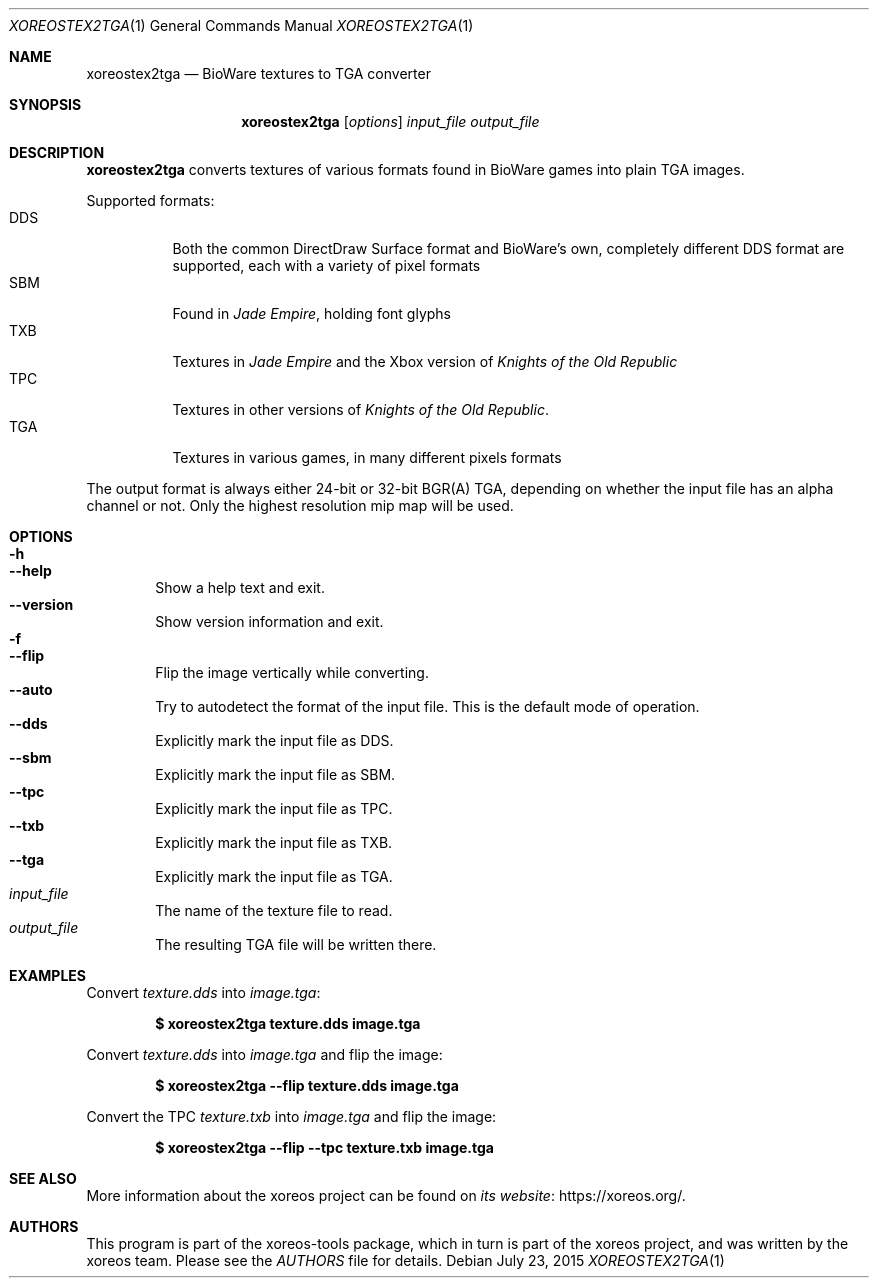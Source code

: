 .Dd July 23, 2015
.Dt XOREOSTEX2TGA 1
.Os
.Sh NAME
.Nm xoreostex2tga
.Nd BioWare textures to TGA converter
.Sh SYNOPSIS
.Nm xoreostex2tga
.Op Ar options
.Ar input_file output_file
.Sh DESCRIPTION
.Nm
converts textures of various formats found in BioWare games into
plain TGA images.
.Pp
Supported formats:
.Bl -tag -compact -width Ds
.It DDS
Both the common DirectDraw Surface format and BioWare's own,
completely different DDS format are supported, each with a variety
of pixel formats
.It SBM
Found in
.Em Jade Empire ,
holding font glyphs
.It TXB
Textures in
.Em Jade Empire
and the Xbox version of
.Em Knights of the Old Republic
.It TPC
Textures in other versions of
.Em Knights of the Old Republic .
.It TGA
Textures in various games, in many different pixels formats
.El
.Pp
The output format is always either 24-bit or 32-bit BGR(A) TGA,
depending on whether the input file has an alpha channel or not.
Only the highest resolution mip map will be used.
.Sh OPTIONS
.Bl -tag -width xxxx -compact
.It Fl h
.It Fl Fl help
Show a help text and exit.
.It Fl Fl version
Show version information and exit.
.It Fl f
.It Fl Fl flip
Flip the image vertically while converting.
.It Fl Fl auto
Try to autodetect the format of the input file.
This is the default mode of operation.
.It Fl Fl dds
Explicitly mark the input file as DDS.
.It Fl Fl sbm
Explicitly mark the input file as SBM.
.It Fl Fl tpc
Explicitly mark the input file as TPC.
.It Fl Fl txb
Explicitly mark the input file as TXB.
.It Fl Fl tga
Explicitly mark the input file as TGA.
.El
.Bl -tag -width xxxx -compact
.It Ar input_file
The name of the texture file to read.
.It Ar output_file
The resulting TGA file will be written there.
.El
.Sh EXAMPLES
Convert
.Pa texture.dds
into
.Pa image.tga :
.Pp
.Dl $ xoreostex2tga texture.dds image.tga
.Pp
Convert
.Pa texture.dds
into
.Pa image.tga
and flip the image:
.Pp
.Dl $ xoreostex2tga --flip texture.dds image.tga
.Pp
Convert the TPC
.Pa texture.txb
into
.Pa image.tga
and flip the image:
.Pp
.Dl $ xoreostex2tga --flip --tpc texture.txb image.tga
.Sh SEE ALSO
More information about the xoreos project can be found on
.Lk https://xoreos.org/ "its website" .
.Sh AUTHORS
This program is part of the xoreos-tools package, which in turn is
part of the xoreos project, and was written by the xoreos team.
Please see the
.Pa AUTHORS
file for details.
